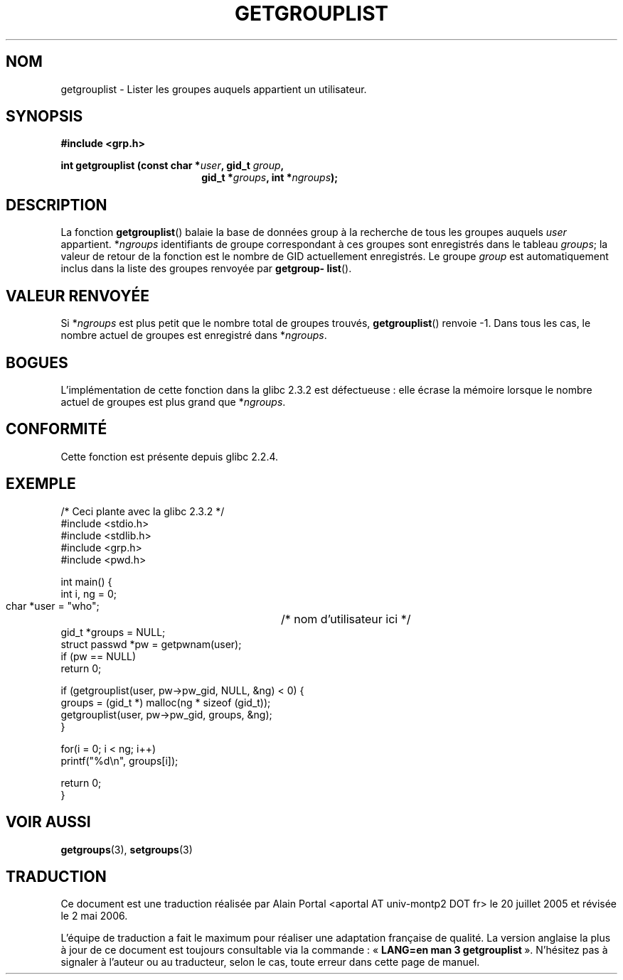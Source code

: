 .\" Copyright 2002 Walter Harms (walter.harms@informatik.uni-oldenburg.de)
.\" Distributed under GPL
.\" Thanks to glibc info pages
.\"
.\" Modified 2003-11-18, aeb: glibc is broken
.\"
.\" Traduction : Alain Portal
.\" 20/07/2005 LDP-1.64
.\" Màj 14/12/2005 LDP-1.65
.\" Màj 01/05/2006 LDP-1.67.1
.\"
.TH GETGROUPLIST 3 "18 novembre 2003" "GNU" "Manuel du programmeur Linux"
.SH NOM
getgrouplist \- Lister les groupes auquels appartient un utilisateur.
.SH SYNOPSIS
.sp
.B #include <grp.h>
.sp
.BI "int getgrouplist (const char *" user ", gid_t " group ,
.in 25
.BI "gid_t *" groups ", int *" ngroups );
.SH DESCRIPTION
La fonction
.BR getgrouplist ()
balaie la base de données group à la recherche de tous les groupes auquels
.I user
appartient.
.RI * ngroups
identifiants de groupe correspondant à ces groupes sont enregistrés dans le
tableau
.IR groups ;
la valeur de retour de la fonction est le nombre de GID actuellement
enregistrés. Le groupe
.I group
est automatiquement inclus dans la liste des groupes renvoyée par
.BR getgroup\%list ().
.SH "VALEUR RENVOYÉE"
Si
.RI * ngroups
est plus petit que le nombre total de groupes trouvés,
.BR getgrouplist ()
renvoie \-1. Dans tous les cas, le nombre actuel de groupes est enregistré dans
.RI * ngroups .
.SH BOGUES
L'implémentation de cette fonction dans la glibc 2.3.2 est défectueuse\ :
elle écrase la mémoire lorsque le nombre actuel de groupes est plus grand que
.RI * ngroups .
.SH "CONFORMITÉ"
Cette fonction est présente depuis glibc 2.2.4.
.SH EXEMPLE
.nf
/* Ceci plante avec la glibc 2.3.2 */
#include <stdio.h>
#include <stdlib.h>
#include <grp.h>
#include <pwd.h>

int main() {
        int i, ng = 0;
        char *user = "who";	/* nom d'utilisateur ici */
        gid_t *groups = NULL;
        struct passwd *pw = getpwnam(user);
        if (pw == NULL)
                return 0;

        if (getgrouplist(user, pw->pw_gid, NULL, &ng) < 0) {
                groups = (gid_t *) malloc(ng * sizeof (gid_t));
                getgrouplist(user, pw->pw_gid, groups, &ng);
        }

        for(i = 0; i < ng; i++)
                printf("%d\en", groups[i]);

        return 0;
}
.fi
.SH "VOIR AUSSI"
.BR getgroups (3),
.BR setgroups (3)
.SH TRADUCTION
.PP
Ce document est une traduction réalisée par Alain Portal
<aportal AT univ-montp2 DOT fr> le 20 juillet 2005
et révisée le 2\ mai\ 2006.
.PP
L'équipe de traduction a fait le maximum pour réaliser une adaptation
française de qualité. La version anglaise la plus à jour de ce document est
toujours consultable via la commande\ : «\ \fBLANG=en\ man\ 3\ getgrouplist\fR\ ».
N'hésitez pas à signaler à l'auteur ou au traducteur, selon le cas, toute
erreur dans cette page de manuel.
